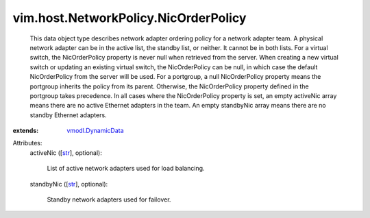 .. _str: https://docs.python.org/2/library/stdtypes.html

.. _vmodl.DynamicData: ../../../vmodl/DynamicData.rst


vim.host.NetworkPolicy.NicOrderPolicy
=====================================
  This data object type describes network adapter ordering policy for a network adapter team. A physical network adapter can be in the active list, the standby list, or neither. It cannot be in both lists. For a virtual switch, the NicOrderPolicy property is never null when retrieved from the server. When creating a new virtual switch or updating an existing virtual switch, the NicOrderPolicy can be null, in which case the default NicOrderPolicy from the server will be used. For a portgroup, a null NicOrderPolicy property means the portgroup inherits the policy from its parent. Otherwise, the NicOrderPolicy property defined in the portgroup takes precedence. In all cases where the NicOrderPolicy property is set, an empty activeNic array means there are no active Ethernet adapters in the team. An empty standbyNic array means there are no standby Ethernet adapters.
:extends: vmodl.DynamicData_

Attributes:
    activeNic ([`str`_], optional):

       List of active network adapters used for load balancing.
    standbyNic ([`str`_], optional):

       Standby network adapters used for failover.
